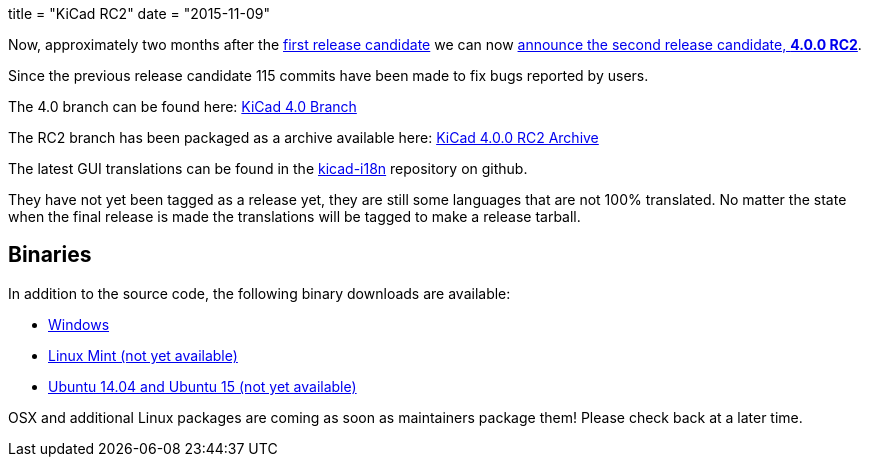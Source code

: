 +++
title = "KiCad RC2"
date = "2015-11-09"
+++

Now, approximately two months after the
link:http://kicad-pcb.org/post/2015-release-candidate/[first release
candidate] we can now
link:https://lists.launchpad.net/kicad-developers/msg21192.html[announce
the second release candidate, *4.0.0 RC2*].

Since the previous release candidate 115 commits have been made to
fix bugs reported by users.

The 4.0 branch can be found here:
link:https://code.launchpad.net/~stambaughw/kicad/4.0[KiCad 4.0 Branch]

The RC2 branch has been packaged as a archive available here:
link:https://launchpad.net/kicad/4.0/4.0.0-rc2/+download/kicad-4.0.0-rc2.tar.xz[KiCad
4.0.0 RC2 Archive]

The latest GUI translations can be found in the 
link:https://github.com/KiCad/kicad-i18n/[kicad-i18n]
repository on github.

They have not yet been tagged as a release yet, they are still some
languages that are not 100% translated. No matter the state when the
final release is made the translations will be tagged to make a
release tarball.

== Binaries

In addition to the source code, the following binary downloads are available:

 - link:/download/windows/[Windows]
 - link:/downloaid/linux-mint/[Linux Mint (not yet available)]
 - link:/download/ubuntu/[Ubuntu 14.04 and Ubuntu 15 (not yet
	 available)]
 
OSX and additional Linux packages are coming as soon as maintainers
package them! Please check back at a later time.
